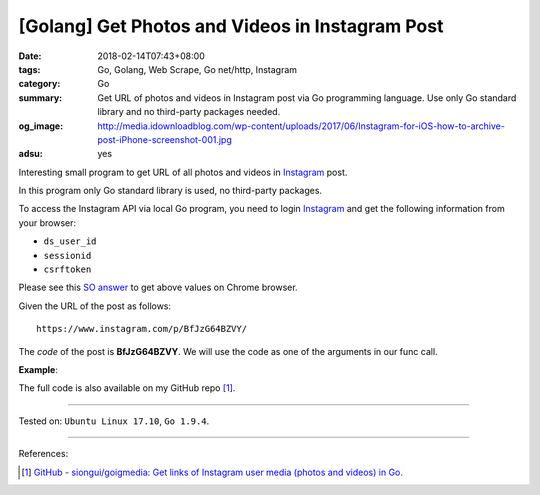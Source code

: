 [Golang] Get Photos and Videos in Instagram Post
################################################

:date: 2018-02-14T07:43+08:00
:tags: Go, Golang, Web Scrape, Go net/http, Instagram
:category: Go
:summary: Get URL of photos and videos in Instagram post via Go programming
          language. Use only Go standard library and no third-party packages
          needed.
:og_image: http://media.idownloadblog.com/wp-content/uploads/2017/06/Instagram-for-iOS-how-to-archive-post-iPhone-screenshot-001.jpg
:adsu: yes

Interesting small program to get URL of all photos and videos in Instagram_
post.

In this program only Go standard library is used, no third-party packages.

To access the Instagram API via local Go program, you need to login Instagram_
and get the following information from your browser:

- ``ds_user_id``
- ``sessionid``
- ``csrftoken``

.. image:: https://i.stack.imgur.com/psJLZ.png
   :align: center
   :alt: ds_user_id sessionid csrftoken

Please see this `SO answer`_ to get above values on Chrome browser.

Given the URL of the post as follows:

::

  https://www.instagram.com/p/BfJzG64BZVY/

The *code* of the post is **BfJzG64BZVY**. We will use the code as one of the
arguments in our func call.

.. show_github_file:: siongui userpages content/code/go/ig-post-media/post.go
.. adsu:: 2

**Example**:

.. show_github_file:: siongui userpages content/code/go/ig-post-media/post_test.go
.. adsu:: 3

The full code is also available on my GitHub repo [1]_.

----

Tested on: ``Ubuntu Linux 17.10``, ``Go 1.9.4``.

----

References:

.. [1] `GitHub - siongui/goigmedia: Get links of Instagram user media (photos and videos) in Go. <https://github.com/siongui/goigmedia>`_

.. _Instagram: https://www.instagram.com/
.. _SO answer: https://stackoverflow.com/a/44773079
